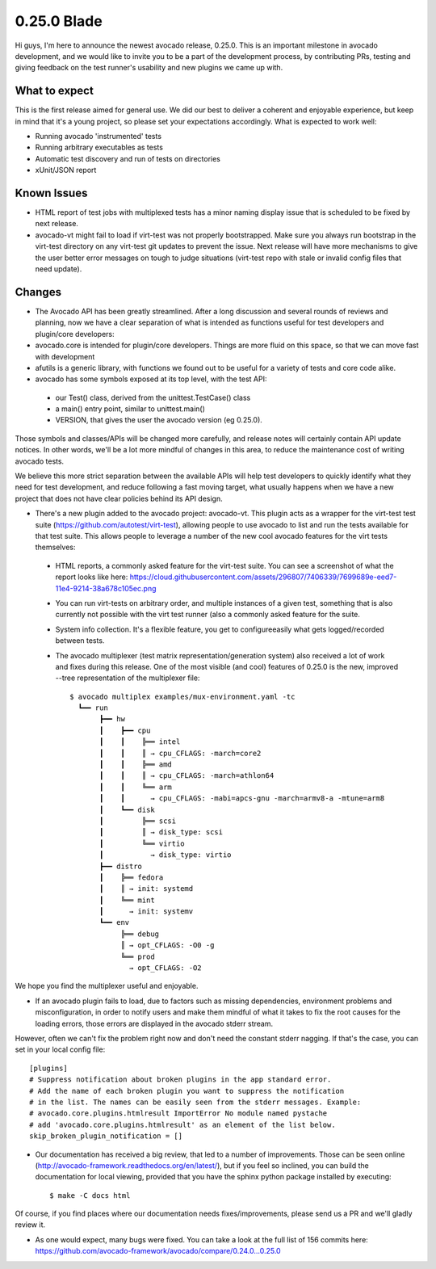 ============
0.25.0 Blade
============

Hi guys, I'm here to announce the newest avocado release, 0.25.0. This is an
important milestone in avocado development, and we would like to invite
you to be a part of the development process, by contributing PRs, testing and
giving feedback on the test runner's usability and new plugins we came up
with.

What to expect
--------------

This is the first release aimed for general use. We did our best to deliver
a coherent and enjoyable experience, but keep in mind that it's a young
project, so please set your expectations accordingly. What is expected to work
well:

* Running avocado 'instrumented' tests
* Running arbitrary executables as tests
* Automatic test discovery and run of tests on directories
* xUnit/JSON report

Known Issues
------------

* HTML report of test jobs with multiplexed tests has a minor naming display
  issue that is scheduled to be fixed by next release.

* avocado-vt might fail to load if virt-test was not properly bootstrapped.
  Make sure you always run bootstrap in the virt-test directory on any
  virt-test git updates to prevent the issue. Next release will have more
  mechanisms to give the user better error messages on tough to judge
  situations (virt-test repo with stale or invalid config files that need
  update).

Changes
-------

* The Avocado API has been greatly streamlined. After a long discussion and
  several rounds of reviews and planning, now we have a clear separation of
  what is intended as functions useful for test developers and plugin/core
  developers:

* avocado.core is intended for plugin/core developers. Things are more fluid
  on this space, so that we can move fast with development

* afutils is a generic library, with functions we found out to be
  useful for a variety of tests and core code alike.

* avocado has some symbols exposed at its top level, with the test API:

 - our Test() class, derived from the unittest.TestCase() class
 - a main() entry point, similar to unittest.main()
 - VERSION, that gives the user the avocado version (eg 0.25.0).

Those symbols and classes/APIs will be changed more carefully, and release
notes will certainly contain API update notices. In other words, we'll be a
lot more mindful of changes in this area, to reduce the maintenance cost of
writing avocado tests.

We believe this more strict separation between the available APIs will help
test developers to quickly identify what they need for test development,
and reduce following a fast moving target, what usually happens when we have
a new project that does not have clear policies behind its API design.

* There's a new plugin added to the avocado project: avocado-vt. This plugin
  acts as a wrapper for the virt-test test suite
  (https://github.com/autotest/virt-test), allowing people to use avocado to
  list and run the tests available for that test suite. This allows people to
  leverage a number of the new cool avocado features for the virt tests
  themselves:

 - HTML reports, a commonly asked feature for the virt-test suite. You can
   see a screenshot of what the report looks like here:
   https://cloud.githubusercontent.com/assets/296807/7406339/7699689e-eed7-11e4-9214-38a678c105ec.png
 - You can run virt-tests on arbitrary order, and multiple instances of a
   given test, something that is also currently not possible with the virt
   test runner (also a commonly asked feature for the suite.
 - System info collection. It's a flexible feature, you get to configureeasily
   what gets logged/recorded between tests.
 - The avocado multiplexer (test matrix representation/generation system)
   also received a lot of work and fixes during this release. One of the most
   visible (and cool) features of 0.25.0 is the new, improved --tree
   representation of the multiplexer file::

      $ avocado multiplex examples/mux-environment.yaml -tc
        ┗━━ run
             ┣━━ hw
             ┃    ┣━━ cpu
             ┃    ┃    ╠══ intel
             ┃    ┃    ║ → cpu_CFLAGS: -march=core2
             ┃    ┃    ╠══ amd
             ┃    ┃    ║ → cpu_CFLAGS: -march=athlon64
             ┃    ┃    ╚══ arm
             ┃    ┃      → cpu_CFLAGS: -mabi=apcs-gnu -march=armv8-a -mtune=arm8
             ┃    ┗━━ disk
             ┃         ╠══ scsi
             ┃         ║ → disk_type: scsi
             ┃         ╚══ virtio
             ┃           → disk_type: virtio
             ┣━━ distro
             ┃    ╠══ fedora
             ┃    ║ → init: systemd
             ┃    ╚══ mint
             ┃      → init: systemv
             ┗━━ env
                  ╠══ debug
                  ║ → opt_CFLAGS: -O0 -g
                  ╚══ prod
                    → opt_CFLAGS: -O2


We hope you find the multiplexer useful and enjoyable.

* If an avocado plugin fails to load, due to factors such as missing
  dependencies, environment problems and misconfiguration, in order to
  notify users and make them mindful of what it takes to fix the root
  causes for the loading errors, those errors are displayed in the
  avocado stderr stream.

However, often we can't fix the problem right now and don't need
the constant stderr nagging. If that's the case, you can set in your local
config file::

    [plugins]
    # Suppress notification about broken plugins in the app standard error. 
    # Add the name of each broken plugin you want to suppress the notification
    # in the list. The names can be easily seen from the stderr messages. Example:
    # avocado.core.plugins.htmlresult ImportError No module named pystache
    # add 'avocado.core.plugins.htmlresult' as an element of the list below.
    skip_broken_plugin_notification = []

* Our documentation has received a big review, that led to a number of
  improvements. Those can be seen online
  (http://avocado-framework.readthedocs.org/en/latest/), but if you feel
  so inclined, you can build the documentation for local viewing, provided
  that you have the sphinx python package installed by executing::

    $ make -C docs html

Of course, if you find places where our documentation needs
fixes/improvements, please send us a PR and we'll gladly review it.

* As one would expect, many bugs were fixed. You can take a look at the full
  list of 156 commits here:
  https://github.com/avocado-framework/avocado/compare/0.24.0...0.25.0


